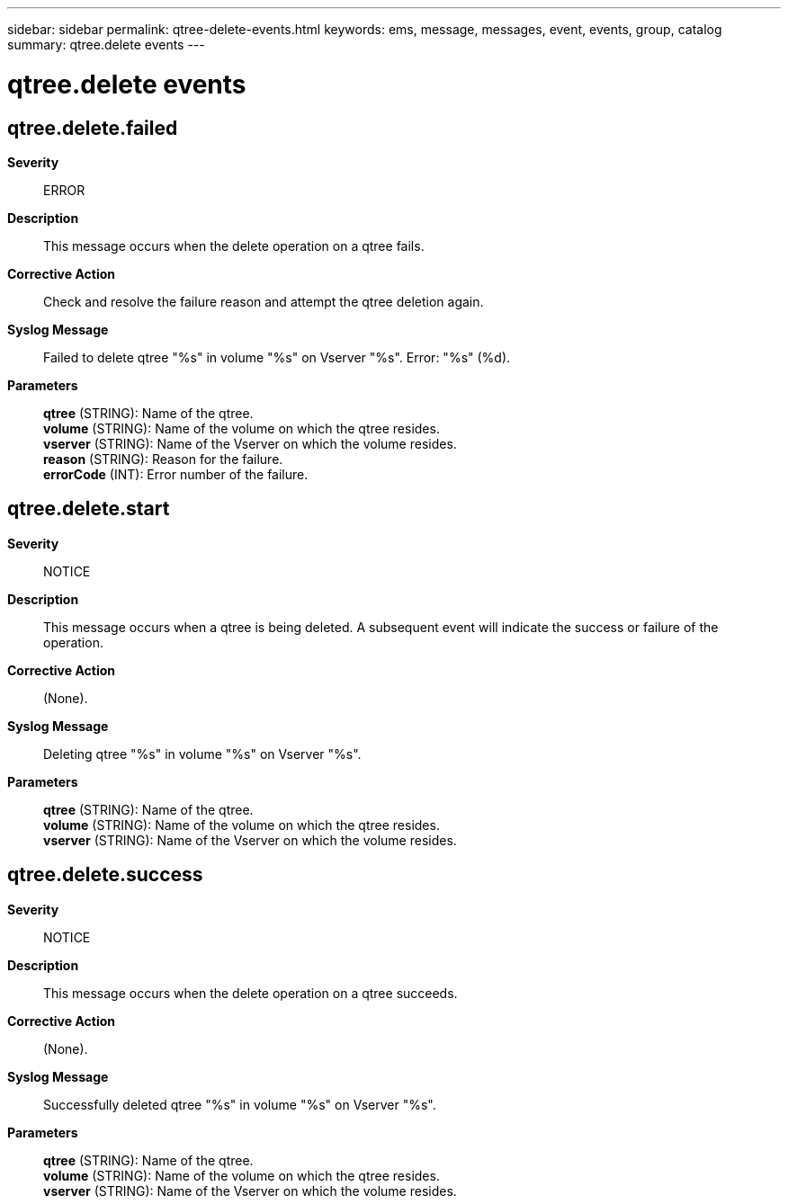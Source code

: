 ---
sidebar: sidebar
permalink: qtree-delete-events.html
keywords: ems, message, messages, event, events, group, catalog
summary: qtree.delete events
---

= qtree.delete events
:toclevels: 1
:hardbreaks:
:nofooter:
:icons: font
:linkattrs:
:imagesdir: ./media/

== qtree.delete.failed
*Severity*::
ERROR
*Description*::
This message occurs when the delete operation on a qtree fails.
*Corrective Action*::
Check and resolve the failure reason and attempt the qtree deletion again.
*Syslog Message*::
Failed to delete qtree "%s" in volume "%s" on Vserver "%s". Error: "%s" (%d).
*Parameters*::
*qtree* (STRING): Name of the qtree.
*volume* (STRING): Name of the volume on which the qtree resides.
*vserver* (STRING): Name of the Vserver on which the volume resides.
*reason* (STRING): Reason for the failure.
*errorCode* (INT): Error number of the failure.

== qtree.delete.start
*Severity*::
NOTICE
*Description*::
This message occurs when a qtree is being deleted. A subsequent event will indicate the success or failure of the operation.
*Corrective Action*::
(None).
*Syslog Message*::
Deleting qtree "%s" in volume "%s" on Vserver "%s".
*Parameters*::
*qtree* (STRING): Name of the qtree.
*volume* (STRING): Name of the volume on which the qtree resides.
*vserver* (STRING): Name of the Vserver on which the volume resides.

== qtree.delete.success
*Severity*::
NOTICE
*Description*::
This message occurs when the delete operation on a qtree succeeds.
*Corrective Action*::
(None).
*Syslog Message*::
Successfully deleted qtree "%s" in volume "%s" on Vserver "%s".
*Parameters*::
*qtree* (STRING): Name of the qtree.
*volume* (STRING): Name of the volume on which the qtree resides.
*vserver* (STRING): Name of the Vserver on which the volume resides.
